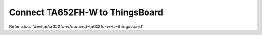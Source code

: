 *********************************
Connect TA652FH-W to ThingsBoard
*********************************

Refer :doc:`/device/ta652fc-w/connect-ta652fc-w-to-thingsboard`.
